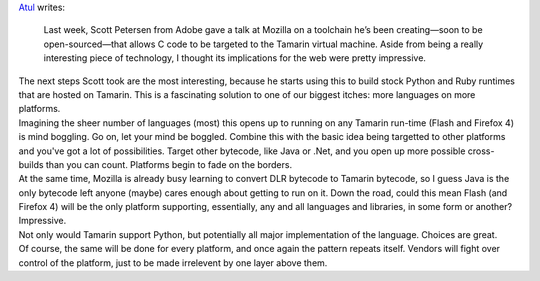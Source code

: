 | `Atul <http://www.toolness.com/wp/?author=1>`__ writes:

   Last week, Scott Petersen from Adobe gave a talk at Mozilla on a
   toolchain he’s been creating—soon to be open-sourced—that allows C
   code to be targeted to the Tamarin virtual machine. Aside from being
   a really interesting piece of technology, I thought its implications
   for the web were pretty impressive.

| The next steps Scott took are the most interesting, because he starts
  using this to build stock Python and Ruby runtimes that are hosted on
  Tamarin. This is a fascinating solution to one of our biggest itches:
  more languages on more platforms.
| Imagining the sheer number of languages (most) this opens up to
  running on any Tamarin run-time (Flash and Firefox 4) is mind
  boggling. Go on, let your mind be boggled. Combine this with the basic
  idea being targetted to other platforms and you've got a lot of
  possibilities. Target other bytecode, like Java or .Net, and you open
  up more possible cross-builds than you can count. Platforms begin to
  fade on the borders.
| At the same time, Mozilla is already busy learning to convert DLR
  bytecode to Tamarin bytecode, so I guess Java is the only bytecode
  left anyone (maybe) cares enough about getting to run on it. Down the
  road, could this mean Flash (and Firefox 4) will be the only platform
  supporting, essentially, any and all languages and libraries, in some
  form or another? Impressive.
| Not only would Tamarin support Python, but potentially all major
  implementation of the language. Choices are great.
| Of course, the same will be done for every platform, and once again
  the pattern repeats itself. Vendors will fight over control of the
  platform, just to be made irrelevent by one layer above them.
